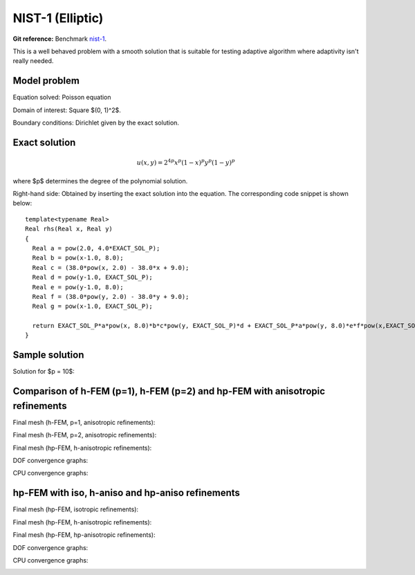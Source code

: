 NIST-1 (Elliptic)
------------------

**Git reference:** Benchmark `nist-1 <http://git.hpfem.org/hermes.git/tree/HEAD:/hermes2d/benchmarks/nist-1>`_.

This is a well behaved problem with a smooth solution that is suitable for testing 
adaptive algorithm where adaptivity isn't really needed.

Model problem
~~~~~~~~~~~~~

Equation solved: Poisson equation 

.. math::
    :label: line-sing

       -\Delta u = f.

Domain of interest: Square $(0, 1)^2$.

Boundary conditions: Dirichlet given by the exact solution.

Exact solution
~~~~~~~~~~~~~~

.. math::

    u(x,y) = 2^{4p}x^{p}(1-x)^{p}y^{p}(1-y)^p

where $p$ determines the degree of the polynomial solution. 

Right-hand side: Obtained by inserting the exact solution into the equation.
The corresponding code snippet is shown below::

    template<typename Real>
    Real rhs(Real x, Real y)
    {
      Real a = pow(2.0, 4.0*EXACT_SOL_P);
      Real b = pow(x-1.0, 8.0);
      Real c = (38.0*pow(x, 2.0) - 38.0*x + 9.0);
      Real d = pow(y-1.0, EXACT_SOL_P);
      Real e = pow(y-1.0, 8.0);
      Real f = (38.0*pow(y, 2.0) - 38.0*y + 9.0);
      Real g = pow(x-1.0, EXACT_SOL_P);

      return EXACT_SOL_P*a*pow(x, 8.0)*b*c*pow(y, EXACT_SOL_P)*d + EXACT_SOL_P*a*pow(y, 8.0)*e*f*pow(x,EXACT_SOL_P)*g;
    }

Sample solution
~~~~~~~~~~~~~~~

Solution for $p = 10$:

.. image:: nist-1/solution.png
   :align: center
   :width: 600
   :height: 400
   :alt: Solution.

Comparison of h-FEM (p=1), h-FEM (p=2) and hp-FEM with anisotropic refinements
~~~~~~~~~~~~~~~~~~~~~~~~~~~~~~~~~~~~~~~~~~~~~~~~~~~~~~~~~~~~~~~~~~~~~~~~~~~~~~

Final mesh (h-FEM, p=1, anisotropic refinements):

.. image:: nist-1/mesh_h1_aniso.png
   :align: center
   :width: 450
   :alt: Final mesh.

Final mesh (h-FEM, p=2, anisotropic refinements):

.. image:: nist-1/mesh_h2_aniso.png
   :align: center
   :width: 450
   :alt: Final mesh.

Final mesh (hp-FEM, h-anisotropic refinements):

.. image:: nist-1/mesh_hp_anisoh.png
   :align: center
   :width: 450
   :alt: Final mesh.

DOF convergence graphs:

.. image:: nist-1/conv_dof_aniso.png
   :align: center
   :width: 600
   :height: 400
   :alt: DOF convergence graph.

CPU convergence graphs:

.. image:: nist-1/conv_cpu_aniso.png
   :align: center
   :width: 600
   :height: 400
   :alt: CPU convergence graph.

hp-FEM with iso, h-aniso and hp-aniso refinements
~~~~~~~~~~~~~~~~~~~~~~~~~~~~~~~~~~~~~~~~~~~~~~~~~

Final mesh (hp-FEM, isotropic refinements):

.. image:: nist-1/mesh_hp_iso.png
   :align: center
   :width: 450
   :alt: Final mesh.

Final mesh (hp-FEM, h-anisotropic refinements):

.. image:: nist-1/mesh_hp_anisoh.png
   :align: center
   :width: 450
   :alt: Final mesh.

Final mesh (hp-FEM, hp-anisotropic refinements):

.. image:: nist-1/mesh_hp_aniso.png
   :align: center
   :width: 450
   :alt: Final mesh.

DOF convergence graphs:

.. image:: nist-1/conv_dof_hp.png
   :align: center
   :width: 600
   :height: 400
   :alt: DOF convergence graph.

CPU convergence graphs:

.. image:: nist-1/conv_cpu_hp.png
   :align: center
   :width: 600
   :height: 400
   :alt: CPU convergence graph.


